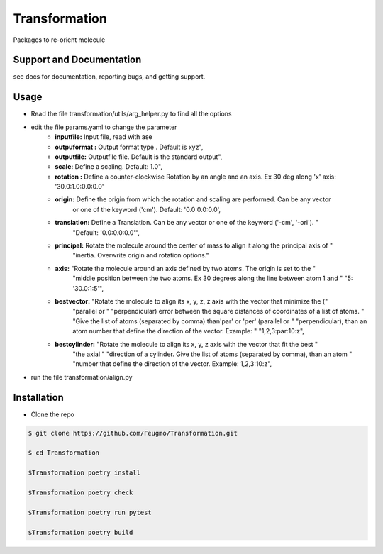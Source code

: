 Transformation
==============

Packages to re-orient molecule

Support and Documentation
-------------------------
see docs for documentation, reporting bugs, and getting support.


Usage
-------------------------
+ Read the file  transformation/utils/arg_helper.py to find all the options



+ edit the file params.yaml to change the parameter
    + **inputfile:**  Input  file, read  with ase
    + **outpuformat :** Output format type . Default is xyz",
    + **outputfile:** Outputfile file. Default is the standard output",
    + **scale:** Define a scaling. Default: 1.0",
    + **rotation :**   Define a counter-clockwise Rotation by an angle and an axis. Ex 30 deg along 'x' axis:  '30.0:1.0:0.0:0.0'
    + **origin:**  Define the origin from which the rotation and scaling are performed. Can be any vector
                             or one of the keyword ('cm'). Default: '0.0:0.0:0.0',

    + **translation:**  Define a Translation. Can be any vector or one of the keyword ('-cm', '-ori'). "
                             "Default: '0.0:0.0:0.0'",
    + **principal:** Rotate the molecule around the center of mass to align it along the principal axis of "
                             "inertia. Overwrite origin and rotation options."

    + **axis:** "Rotate the molecule around an axis defined by two atoms. The origin is set to the "
                             "middle position between the two atoms. Ex 30 degrees along the line between atom 1 and "
                             "5: '30.0:1:5'",

    + **bestvector:** "Rotate the molecule to align its x, y, z, z axis with the vector that minimize the ("
                             "parallel or "
                             "perpendicular) error between the square distances of coordinates of a list of atoms. "
                             "Give the list of atoms (separated by comma) than'par' or 'per' (parallel or "
                             "perpendicular), than an atom number that define the direction of the vector.  Example: "
                             "1,2,3:par:10:z",
    + **bestcylinder:** "Rotate the molecule to align its  x, y, z  axis with the vector that fit the best "
                             "the axial "
                             "direction of a cylinder. Give the list of atoms (separated by comma), than an atom "
                             "number that define the direction of the vector. Example: 1,2,3:10:z",




+ run the file transformation/align.py



Installation
-------------------------
- Clone the repo

.. sourcecode:: bash

    $ git clone https://github.com/Feugmo/Transformation.git

    $ cd Transformation

    $Transformation poetry install

    $Transformation poetry check

    $Transformation poetry run pytest

    $Transformation poetry build






